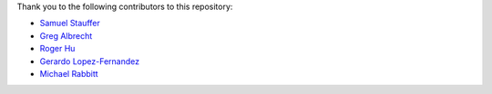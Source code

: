 Thank you to the following contributors to this repository:

* `Samuel Stauffer <https://github.com/samuel/>`_
* `Greg Albrecht <https://github.com/ampledata>`_
* `Roger Hu <https://github.com/rogerhu>`_
* `Gerardo Lopez-Fernandez <https://github.com/gerirgaudi>`_
* `Michael Rabbitt <https://github.com/mrabbitt>`_
